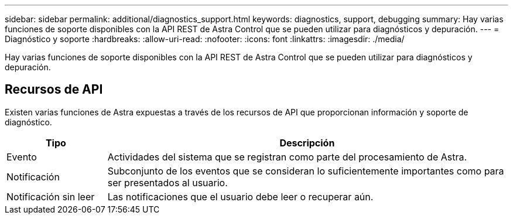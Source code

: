 ---
sidebar: sidebar 
permalink: additional/diagnostics_support.html 
keywords: diagnostics, support, debugging 
summary: Hay varias funciones de soporte disponibles con la API REST de Astra Control que se pueden utilizar para diagnósticos y depuración. 
---
= Diagnóstico y soporte
:hardbreaks:
:allow-uri-read: 
:nofooter: 
:icons: font
:linkattrs: 
:imagesdir: ./media/


[role="lead"]
Hay varias funciones de soporte disponibles con la API REST de Astra Control que se pueden utilizar para diagnósticos y depuración.



== Recursos de API

Existen varias funciones de Astra expuestas a través de los recursos de API que proporcionan información y soporte de diagnóstico.

[cols="20,80"]
|===
| Tipo | Descripción 


| Evento | Actividades del sistema que se registran como parte del procesamiento de Astra. 


| Notificación | Subconjunto de los eventos que se consideran lo suficientemente importantes como para ser presentados al usuario. 


| Notificación sin leer | Las notificaciones que el usuario debe leer o recuperar aún. 
|===